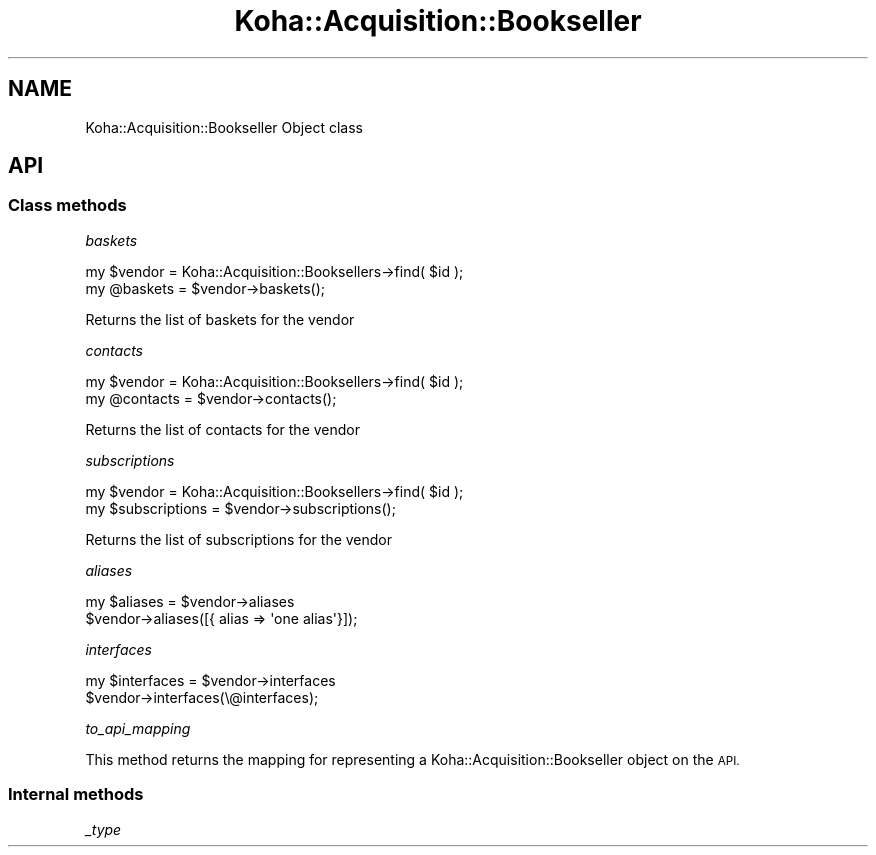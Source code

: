 .\" Automatically generated by Pod::Man 4.10 (Pod::Simple 3.35)
.\"
.\" Standard preamble:
.\" ========================================================================
.de Sp \" Vertical space (when we can't use .PP)
.if t .sp .5v
.if n .sp
..
.de Vb \" Begin verbatim text
.ft CW
.nf
.ne \\$1
..
.de Ve \" End verbatim text
.ft R
.fi
..
.\" Set up some character translations and predefined strings.  \*(-- will
.\" give an unbreakable dash, \*(PI will give pi, \*(L" will give a left
.\" double quote, and \*(R" will give a right double quote.  \*(C+ will
.\" give a nicer C++.  Capital omega is used to do unbreakable dashes and
.\" therefore won't be available.  \*(C` and \*(C' expand to `' in nroff,
.\" nothing in troff, for use with C<>.
.tr \(*W-
.ds C+ C\v'-.1v'\h'-1p'\s-2+\h'-1p'+\s0\v'.1v'\h'-1p'
.ie n \{\
.    ds -- \(*W-
.    ds PI pi
.    if (\n(.H=4u)&(1m=24u) .ds -- \(*W\h'-12u'\(*W\h'-12u'-\" diablo 10 pitch
.    if (\n(.H=4u)&(1m=20u) .ds -- \(*W\h'-12u'\(*W\h'-8u'-\"  diablo 12 pitch
.    ds L" ""
.    ds R" ""
.    ds C` ""
.    ds C' ""
'br\}
.el\{\
.    ds -- \|\(em\|
.    ds PI \(*p
.    ds L" ``
.    ds R" ''
.    ds C`
.    ds C'
'br\}
.\"
.\" Escape single quotes in literal strings from groff's Unicode transform.
.ie \n(.g .ds Aq \(aq
.el       .ds Aq '
.\"
.\" If the F register is >0, we'll generate index entries on stderr for
.\" titles (.TH), headers (.SH), subsections (.SS), items (.Ip), and index
.\" entries marked with X<> in POD.  Of course, you'll have to process the
.\" output yourself in some meaningful fashion.
.\"
.\" Avoid warning from groff about undefined register 'F'.
.de IX
..
.nr rF 0
.if \n(.g .if rF .nr rF 1
.if (\n(rF:(\n(.g==0)) \{\
.    if \nF \{\
.        de IX
.        tm Index:\\$1\t\\n%\t"\\$2"
..
.        if !\nF==2 \{\
.            nr % 0
.            nr F 2
.        \}
.    \}
.\}
.rr rF
.\" ========================================================================
.\"
.IX Title "Koha::Acquisition::Bookseller 3pm"
.TH Koha::Acquisition::Bookseller 3pm "2023-11-09" "perl v5.28.1" "User Contributed Perl Documentation"
.\" For nroff, turn off justification.  Always turn off hyphenation; it makes
.\" way too many mistakes in technical documents.
.if n .ad l
.nh
.SH "NAME"
Koha::Acquisition::Bookseller Object class
.SH "API"
.IX Header "API"
.SS "Class methods"
.IX Subsection "Class methods"
\fIbaskets\fR
.IX Subsection "baskets"
.PP
.Vb 2
\&    my $vendor  = Koha::Acquisition::Booksellers\->find( $id );
\&    my @baskets = $vendor\->baskets();
.Ve
.PP
Returns the list of baskets for the vendor
.PP
\fIcontacts\fR
.IX Subsection "contacts"
.PP
.Vb 2
\&    my $vendor   = Koha::Acquisition::Booksellers\->find( $id );
\&    my @contacts = $vendor\->contacts();
.Ve
.PP
Returns the list of contacts for the vendor
.PP
\fIsubscriptions\fR
.IX Subsection "subscriptions"
.PP
.Vb 2
\&    my $vendor        = Koha::Acquisition::Booksellers\->find( $id );
\&    my $subscriptions = $vendor\->subscriptions();
.Ve
.PP
Returns the list of subscriptions for the vendor
.PP
\fIaliases\fR
.IX Subsection "aliases"
.PP
.Vb 1
\&    my $aliases = $vendor\->aliases
\&
\&    $vendor\->aliases([{ alias => \*(Aqone alias\*(Aq}]);
.Ve
.PP
\fIinterfaces\fR
.IX Subsection "interfaces"
.PP
.Vb 1
\&    my $interfaces = $vendor\->interfaces
\&
\&    $vendor\->interfaces(\e@interfaces);
.Ve
.PP
\fIto_api_mapping\fR
.IX Subsection "to_api_mapping"
.PP
This method returns the mapping for representing a Koha::Acquisition::Bookseller object
on the \s-1API.\s0
.SS "Internal methods"
.IX Subsection "Internal methods"
\fI_type\fR
.IX Subsection "_type"
